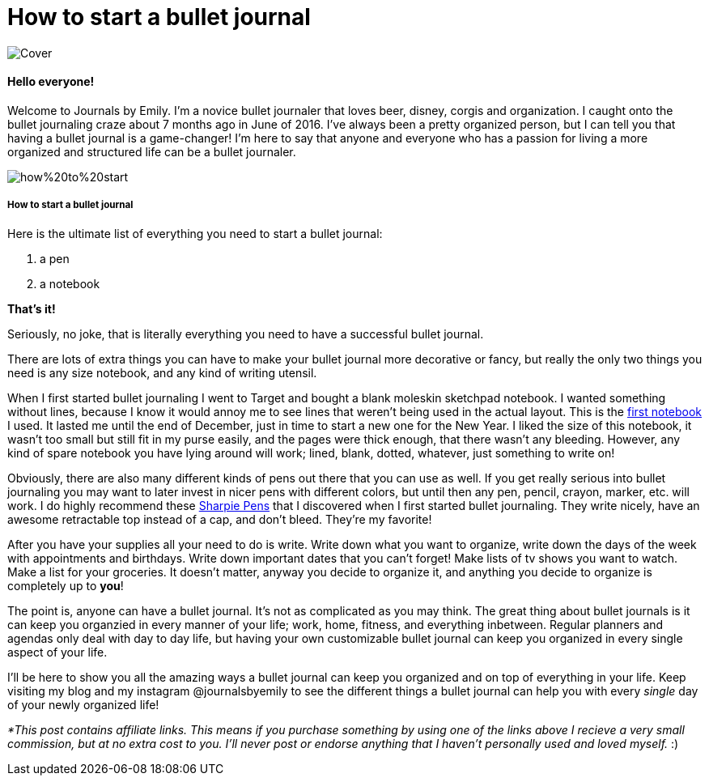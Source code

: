 = How to start a bullet journal

image::http://journalsbyemily.com/images/Cover.png[]

#### Hello everyone! 

Welcome to Journals by Emily. I'm a novice bullet journaler that loves beer, disney, corgis and organization. I caught onto the bullet journaling craze about 7 months ago in June of 2016. I've always been a pretty organized person, but I can tell you that having a bullet journal is a game-changer! I'm here to say that anyone and everyone who has a passion for living a more organized and structured life can be a bullet journaler.  

image::http://journalsbyemily.com/images/how%20to%20start.png[]

##### How to start a bullet journal  

Here is the ultimate list of everything you need to start a bullet journal:

1. a pen
2. a notebook

**That's it!**

Seriously, no joke, that is literally everything you need to have a successful bullet journal. 

There are lots of extra things you can have to make your bullet journal more decorative or fancy, but really the only two things you need is any size notebook, and any kind of writing utensil. 

When I first started bullet journaling I went to Target and bought a blank moleskin sketchpad notebook. I wanted something without lines, because I know it would annoy me to see lines that weren't being used in the actual layout. This is the https://www.amazon.com/Moleskine-Sketchbook-Large-Classic-Notebooks/dp/8883701151/ref=sr_1_1?ie=UTF8&qid=1483927136&sr=8-1&keywords=moleskine+sketchbook[first notebook] I used. It lasted me until the end of December, just in time to start a new one for the New Year. I liked the size of this notebook, it wasn't too small but still fit in my purse easily, and the pages were thick enough, that there wasn't any bleeding. However, any kind of spare notebook you have lying around will work; lined, blank, dotted, whatever, just something to write on! 

Obviously, there are also many different kinds of pens out there that you can use as well. If you get really serious into bullet journaling you may want to later invest in nicer pens with different colors, but until then any pen, pencil, crayon, marker, etc. will work. I do highly recommend these https://www.amazon.com/Sharpie-Retractable-Point-Black-3-Count/dp/B002ONCFF4/ref=sr_1_4?s=office-products&ie=UTF8&qid=1483928077&sr=1-4&keywords=sharpie+pen[Sharpie Pens] that I discovered when I first started bullet journaling. They write nicely, have an awesome retractable top instead of a cap, and don't bleed. They're my favorite!

After you have your supplies all your need to do is write. Write down what you want to organize, write down the days of the week with appointments and birthdays. Write down important dates that you can't forget! Make lists of tv shows you want to watch. Make a list for your groceries. It doesn't matter, anyway you decide to organize it, and anything you decide to organize is completely up to **you**! 

The point is, anyone can have a bullet journal. It's not as complicated as you may think. The great thing about bullet journals is it can keep you organzied in every manner of your life; work, home, fitness, and everything inbetween. Regular planners and agendas only deal with day to day life, but having your own customizable bullet journal can keep you organized in every single aspect of your life.

I'll be here to show you all the amazing ways a bullet journal can keep you organized and on top of everything in your life. Keep visiting my blog and my instagram @journalsbyemily to see the different things a bullet journal can help you with every _single_ day of your newly organized life!


_*This post contains affiliate links. This means if you purchase something by using one of the links above I recieve a very small commission, but at no extra cost to you. I'll never post or endorse anything that I haven't personally used and loved myself._ :)